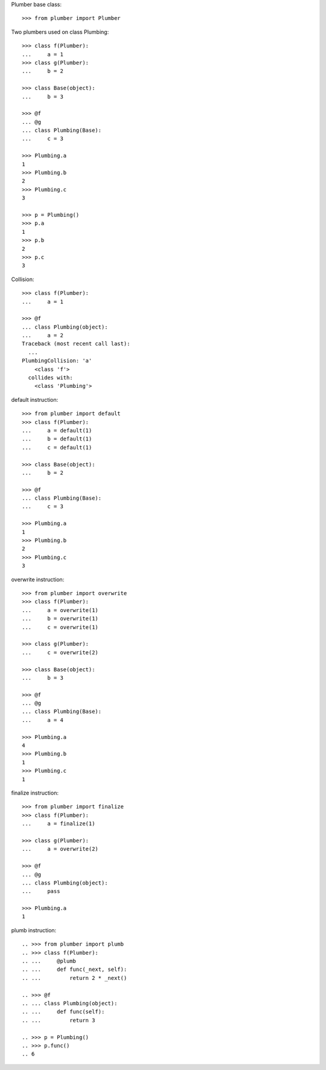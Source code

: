 Plumber base class::

    >>> from plumber import Plumber

Two plumbers used on class Plumbing::

    >>> class f(Plumber):
    ...     a = 1
    >>> class g(Plumber):
    ...     b = 2

    >>> class Base(object):
    ...     b = 3

    >>> @f
    ... @g
    ... class Plumbing(Base):
    ...     c = 3

    >>> Plumbing.a
    1
    >>> Plumbing.b
    2
    >>> Plumbing.c
    3

    >>> p = Plumbing()
    >>> p.a
    1
    >>> p.b
    2
    >>> p.c
    3

.. different syntax::

..     >>> @f(g)
..     ... class Plumbing(object):
..     ...     c = 3

..     >>> Plumbing.a
..     1
..     >>> Plumbing.b
..     2
..     >>> Plumbing.c
..     3

..     >>> p = Plumbing()
..     >>> p.a
..     1
..     >>> p.b
..     2
..     >>> p.c
..     3

.. different syntax::

..     >>> from plumber import compose

..     >>> @compose(f, g)
..     ... class Plumbing(object):
..     ...     c = 3

..     >>> Plumbing.a
..     1
..     >>> Plumbing.b
..     2
..     >>> Plumbing.c
..     3

..     >>> p = Plumbing()
..     >>> p.a
..     1
..     >>> p.b
..     2
..     >>> p.c
..     3

Collision::

    >>> class f(Plumber):
    ...     a = 1

    >>> @f
    ... class Plumbing(object):
    ...     a = 2
    Traceback (most recent call last):
      ...
    PlumbingCollision: 'a'
        <class 'f'>
      collides with:
        <class 'Plumbing'>

default instruction::

    >>> from plumber import default
    >>> class f(Plumber):
    ...     a = default(1)
    ...     b = default(1)
    ...     c = default(1)

    >>> class Base(object):
    ...     b = 2

    >>> @f
    ... class Plumbing(Base):
    ...     c = 3

    >>> Plumbing.a
    1
    >>> Plumbing.b
    2
    >>> Plumbing.c
    3

overwrite instruction::

    >>> from plumber import overwrite
    >>> class f(Plumber):
    ...     a = overwrite(1)
    ...     b = overwrite(1)
    ...     c = overwrite(1)

    >>> class g(Plumber):
    ...     c = overwrite(2)

    >>> class Base(object):
    ...     b = 3

    >>> @f
    ... @g
    ... class Plumbing(Base):
    ...     a = 4

    >>> Plumbing.a
    4
    >>> Plumbing.b
    1
    >>> Plumbing.c
    1

finalize instruction::

    >>> from plumber import finalize
    >>> class f(Plumber):
    ...     a = finalize(1)

    >>> class g(Plumber):
    ...     a = overwrite(2)

    >>> @f
    ... @g
    ... class Plumbing(object):
    ...     pass

    >>> Plumbing.a
    1

plumb instruction::

    .. >>> from plumber import plumb
    .. >>> class f(Plumber):
    .. ...     @plumb
    .. ...     def func(_next, self):
    .. ...         return 2 * _next()

    .. >>> @f
    .. ... class Plumbing(object):
    .. ...     def func(self):
    .. ...         return 3

    .. >>> p = Plumbing()
    .. >>> p.func()
    .. 6

